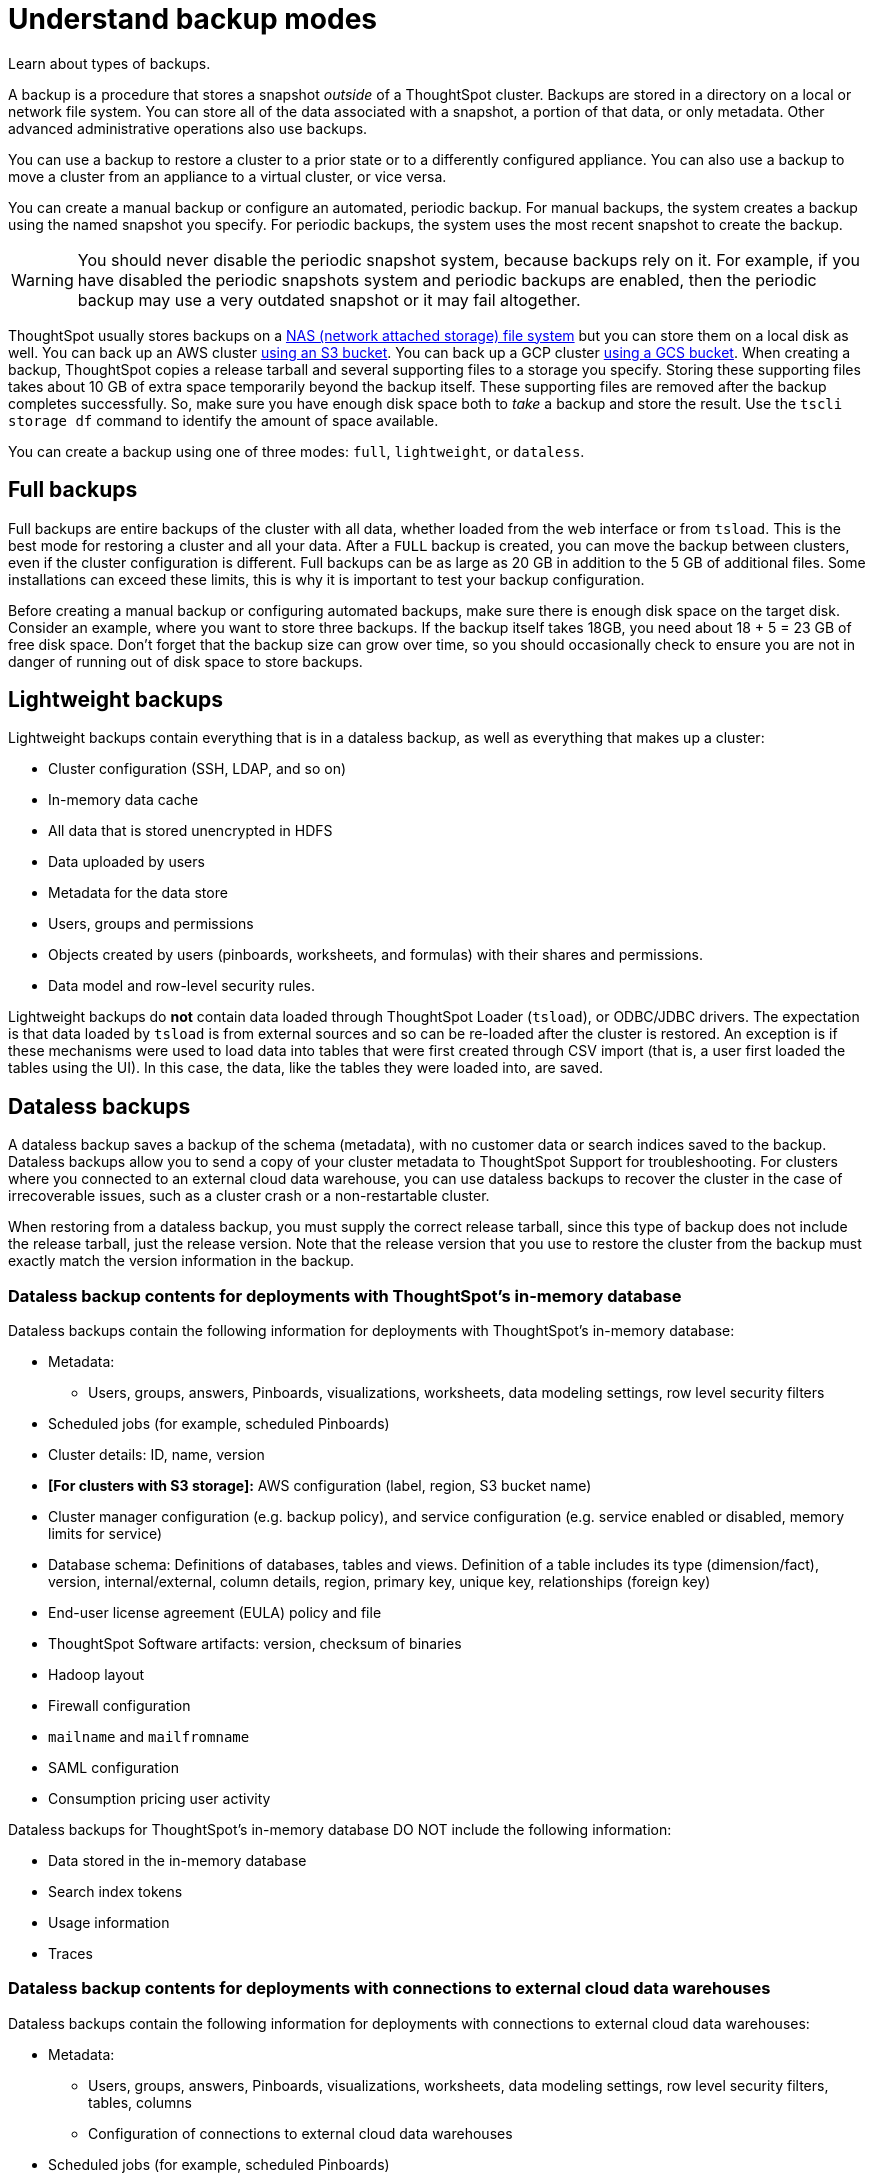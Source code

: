 = Understand backup modes
:last_updated: 01/10/2021
:linkattrs:
:experimental:

Learn about types of backups.

A backup is a procedure that stores a snapshot _outside_ of a ThoughtSpot cluster.
Backups are stored in a directory on a local or network file system.
You can store all of the data associated with a snapshot, a portion of that data, or only metadata.
Other advanced administrative operations also use backups.

You can use a backup to restore a cluster to a prior state or to a differently configured appliance.
You can also use a backup to move a cluster from an appliance to a virtual cluster, or vice versa.

You can create a manual backup or configure an automated, periodic backup.
For manual backups, the system creates a backup using the named snapshot you specify.
For periodic backups, the system uses the most recent snapshot to create the backup.

WARNING: You should never disable the periodic snapshot system, because backups rely on it.
For example, if you have disabled the periodic snapshots system and periodic backups are enabled, then the periodic backup may use a very outdated snapshot or it may fail altogether.

ThoughtSpot usually stores backups on a xref:nas-mount.adoc[NAS (network attached storage) file system] but you can store them on a local disk as well.
You can back up an AWS cluster xref:aws-backup-restore.adoc[using an S3 bucket].
You can back up a GCP cluster xref:gcp-backup-restore.adoc[using a GCS bucket].
When creating a backup, ThoughtSpot copies a release tarball and several supporting files to a storage you specify.
Storing these supporting files takes about 10 GB of extra space temporarily beyond the backup itself.
These supporting files are removed after the backup completes successfully.
So, make sure you have enough disk space both to _take_ a backup and store the result.
Use the `tscli storage df` command to identify the amount of space available.

You can create a backup using one of three modes: `full`, `lightweight`, or `dataless`.

== Full backups

Full backups are entire backups of the cluster with all data, whether loaded from the web interface or from `tsload`.
This is the best mode for restoring a cluster and all your data.
After a `FULL` backup is created, you can move the backup between clusters, even if the cluster configuration is different.
Full backups can be as large as 20 GB in addition to the 5 GB of additional files.
Some installations can exceed these limits, this is why it is important to test your backup configuration.

Before creating a manual backup or configuring automated backups, make sure there is enough disk space on the target disk.
Consider an example, where you want to store three backups.
If the backup itself takes 18GB, you need about 18 + 5 = 23 GB of free disk space.
Don't forget that the backup size can grow over time, so you should occasionally check to ensure you are not in danger of running out of disk space to store backups.

== Lightweight backups

Lightweight backups contain everything that is in a dataless backup, as well as everything that makes up a cluster:

* Cluster configuration (SSH, LDAP, and so on)
* In-memory data cache
* All data that is stored unencrypted in HDFS
* Data uploaded by users
* Metadata for the data store
* Users, groups and permissions
* Objects created by users (pinboards, worksheets, and formulas) with their shares and permissions.
* Data model and row-level security rules.

Lightweight backups do *not* contain data loaded through ThoughtSpot Loader (`tsload`), or ODBC/JDBC drivers.
The expectation is that data loaded by `tsload` is from external sources and so can be re-loaded after the cluster is restored.
An exception is if these mechanisms were used to load data into tables that were first created through CSV import (that is, a user first loaded the tables using the UI).
In this case, the data, like the tables they were loaded into, are saved.

== Dataless backups

A dataless backup saves a backup of the schema (metadata), with no customer data or search indices saved to the backup.
Dataless backups allow you to send a copy of your cluster metadata to ThoughtSpot Support for troubleshooting. For clusters where you connected to an external cloud data warehouse, you can use dataless backups to recover the cluster in the case of irrecoverable issues, such as a cluster crash or a non-restartable cluster.

When restoring from a dataless backup, you must supply the correct release tarball, since this type of backup does not include the release tarball, just the release version. Note that the release version that you use to restore the cluster from the backup must exactly match the version information in the backup.

=== Dataless backup contents for deployments with ThoughtSpot's in-memory database
Dataless backups contain the following information for deployments with ThoughtSpot's in-memory database:

* Metadata:
** Users, groups, answers, Pinboards, visualizations, worksheets, data modeling settings, row level security filters
* Scheduled jobs (for example, scheduled Pinboards)
* Cluster details: ID, name, version
* *[For clusters with S3 storage]:* AWS configuration (label, region, S3 bucket name)
* Cluster manager configuration (e.g. backup policy), and service configuration (e.g. service enabled or disabled, memory limits for service)
* Database schema: Definitions of databases, tables and views. Definition of a table includes its type (dimension/fact), version, internal/external, column details, region, primary key, unique key, relationships (foreign key)
* End-user license agreement (EULA) policy and file
* ThoughtSpot Software artifacts: version, checksum of binaries
* Hadoop layout
* Firewall configuration
* `mailname` and `mailfromname`
* SAML configuration
* Consumption pricing user activity

Dataless backups for ThoughtSpot's in-memory database DO NOT include the following information:

* Data stored in the in-memory database
* Search index tokens
* Usage information
* Traces

=== Dataless backup contents for deployments with connections to external cloud data warehouses
Dataless backups contain the following information for deployments with connections to external cloud data warehouses:

* Metadata:
** Users, groups, answers, Pinboards, visualizations, worksheets, data modeling settings, row level security filters, tables, columns
** Configuration of connections to external cloud data warehouses
* Scheduled jobs (for example, scheduled Pinboards)
* Cluster details: ID, name, version
* *[For clusters with S3 storage]:* AWS configuration (label, region, S3 bucket name)
* Cluster manager configuration (e.g., backup policy), and service configuration (e.g., service enabled or disabled, memory limits for service)
* End-user license agreement (EULA) policy and file
* ThoughtSpot Software artifacts: version, checksum of binaries
* Hadoop layout
* Firewall configuration
* `mailname` and `mailfromname`
* SAML configuration
* Consumption pricing user activity

Dataless backups for connections to external cloud data warehouses DO NOT include the following information:

* Search index tokens
* Usage information
* Traces

'''
> **Related information**
>
> * xref:backup-manual.adoc[Create a manual backup]
> * xref:backup-configure-schedule.adoc[Configure periodic backups]
> * xref:restore.adoc[About restore operations]